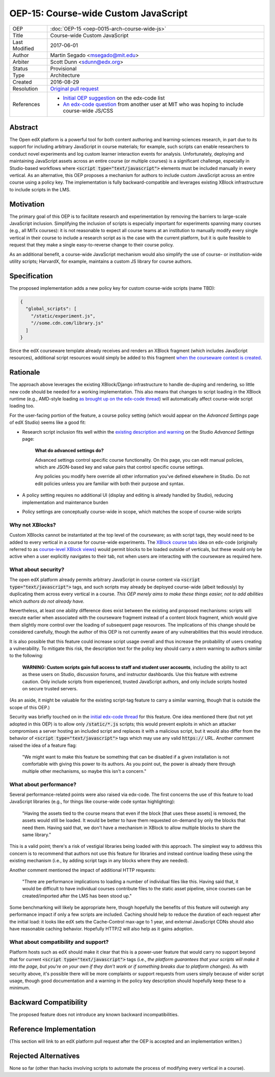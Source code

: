 #####################################
OEP-15: Course-wide Custom JavaScript
#####################################

+---------------+----------------------------------------------------+
| OEP           | :doc:`OEP-15 <oep-0015-arch-course-wide-js>`       |
+---------------+----------------------------------------------------+
| Title         | Course-wide Custom JavaScript                      |
+---------------+----------------------------------------------------+
| Last Modified | 2017-06-01                                         |
+---------------+----------------------------------------------------+
| Author        | Martin Segado <msegado@mit.edu>                    |
+---------------+----------------------------------------------------+
| Arbiter       | Scott Dunn <sdunn@edx.org>                         |
+---------------+----------------------------------------------------+
| Status        | Provisional                                        |
+---------------+----------------------------------------------------+
| Type          | Architecture                                       |
+---------------+----------------------------------------------------+
| Created       | 2016-08-29                                         |
+---------------+----------------------------------------------------+
| Resolution    | `Original pull request`_                           |
+---------------+----------------------------------------------------+
| References    | - `Initial OEP suggestion`_ on the edx-code list   |
|               | - `An edx-code question`_ from another user at MIT |
|               |   who was hoping to include course-wide JS/CSS     |
+---------------+----------------------------------------------------+

.. _Original pull request: https://github.com/edx/open-edx-proposals/pull/43
.. _Initial OEP suggestion: https://groups.google.com/d/topic/edx-code/T83TDxhH74E/discussion
.. _An edx-code question: https://groups.google.com/d/topic/edx-code/idjPWUIx8Ls/discussion

Abstract
########

The Open edX platform is a powerful tool for both content authoring and learning-sciences research, in part due to its support for including arbitrary JavaScript in course materials; for example, such scripts can enable researchers to conduct novel experiments and log custom learner interaction events for analysis. Unfortunately, deploying and maintaining JavaScript assets across an entire course (or multiple courses) is a significant challenge, especially in Studio-based workflows where :code:`<script type="text/javascript">` elements must be included manually in every vertical. As an alternative, this OEP proposes a mechanism for authors to include custom JavaScript across an entire course using a policy key. The implementation is fully backward-compatible and leverages existing XBlock infrastructure to include scripts in the LMS.

Motivation
##########

The primary goal of this OEP is to facilitate research and experimentation by removing the barriers to large-scale JavaScript inclusion. Simplifying the inclusion of scripts is especially important for experiments spanning many courses (e.g., all MITx courses): it is not reasonable to expect all course teams at an institution to manually modify every single vertical in their course to include a research script as is the case with the current platform, but it is quite feasible to request that they make a single easy-to-reverse change to their course policy.

As an additional benefit, a course-wide JavaScript mechanism would also simplify the use of course- or institution-wide utility scripts; HarvardX, for example, maintains a custom JS library for course authors.

Specification
#############

The proposed implementation adds a new policy key for custom course-wide scripts (name TBD):

.. code-block:: json

   {
     "global_scripts": [
       "/static/experiment.js",
       "//some.cdn.com/library.js"
     ]
   }

Since the edX courseware template already receives and renders an XBlock fragment (which includes JavaScript resources), additional script resources would simply be added to this fragment `when the courseware context is created`_.

.. _when the courseware context is created: https://github.com/edx/edx-platform/blob/d497e194623dd32ad5a66f141529129267db645c/lms/djangoapps/courseware/views/index.py#L372-L441

Rationale
#########

The approach above leverages the existing XBlock/Django infrastructure to handle de-duping and rendering, so little new code should be needed for a working implementation. This also means that changes to script loading in the XBlock runtime (e.g., AMD-style loading `as brought up on the edx-code thread`_) will automatically affect course-wide script loading too.

For the user-facing portion of the feature, a course policy setting (which would appear on the *Advanced Settings* page of edX Studio) seems like a good fit:

- Research script inclusion fits well within the `existing description and warning`_ on the Studio *Advanced Settings* page:

    **What do advanced settings do?**

    Advanced settings control specific course functionality. On this page, you can edit manual policies, which are JSON-based key and value pairs that control specific course settings.

    Any policies you modify here override all other information you've defined elsewhere in Studio. Do not edit policies unless you are familiar with both their purpose and syntax.

- A policy setting requires no additional UI (display and editing is already handled by Studio), reducing implementation and maintenance burden

- Policy settings are conceptually course-wide in scope, which matches the scope of course-wide scripts

.. _as brought up on the edx-code thread: https://groups.google.com/d/msg/edx-code/T83TDxhH74E/cOKZkpkTAQAJ
.. _existing description and warning: https://github.com/edx/edx-platform/blob/d497e194623dd32ad5a66f141529129267db645c/cms/templates/settings_advanced.html#L83-L86

Why not XBlocks?
****************

Custom XBlocks cannot be instantiated at the top level of the courseware; as with script tags, they would need to be added to every vertical in a course for course-wide experiments. The `XBlock course tabs`_ idea on edx-code (originally referred to as `course-level XBlock views`_) would permit blocks to be loaded outside of verticals, but these would only be active when a user explicitly navigates to their tab, not when users are interacting with the courseware as required here.

.. _course-level XBlock views: https://groups.google.com/d/topic/edx-code/Xlfof0JFlMo/discussion
.. _XBlock course tabs: https://groups.google.com/d/topic/edx-code/ywjXV0wzQiw/discussion

What about security?
********************

The open edX platform already permits arbitrary JavaScript in course content via :code:`<script type="text/javascript">` tags, and such scripts may already be deployed course-wide (albeit tediously) by duplicating them across every vertical in a course. *This OEP merely aims to make these things easier, not to add abilities which authors do not already have.*

Nevertheless, at least one ability difference does exist between the existing and proposed mechanisms: scripts will execute earlier when associated with the courseware fragment instead of a content block fragment, which would give them slightly more control over the loading of subsequent page resources. The implications of this change should be considered carefully, though the author of this OEP is not currently aware of any vulnerabilities that this would introduce.

It is also possible that this feature could increase script usage overall and thus increase the probability of users creating a vulnerability. To mitigate this risk, the description text for the policy key should carry a stern warning to authors similar to the following:

    **WARNING: Custom scripts gain full access to staff and student user accounts**, including the ability to act as these users on Studio, discussion forums, and instructor dashboards. Use this feature with extreme caution. Only include scripts from experienced, trusted JavaScript authors, and only include scripts hosted on secure trusted servers.

(As an aside, it might be valuable for the existing script-tag feature to carry a similar warning, though that is outside the scope of this OEP.)

Security was briefly touched on in the `initial edx-code thread`_ for this feature. One idea mentioned there (but not yet adopted in this OEP) is to allow only :code:`/static/*.js` scripts; this would prevent exploits in which an attacker compromises a server hosting an included script and replaces it with a malicious script, but it would also differ from the behavior of :code:`<script type="text/javascript">` tags which may use any valid :code:`https://` URL. Another comment raised the idea of a feature flag:

    "We might want to make this feature be something that can be disabled if a given installation is not comfortable with giving this power to its authors. As you point out, the power is already there through multiple other mechanisms, so maybe this isn't a concern."

.. _initial edx-code thread: https://groups.google.com/forum/#!topic/edx-code/T83TDxhH74E/discussion

What about performance?
***********************

Several performance-related points were also raised via edx-code. The first concerns the use of this feature to load JavaScript libraries (e.g., for things like course-wide code syntax highlighting):

    "Having the assets tied to the course means that even if the block [that uses these assets] is removed, the assets would still be loaded. It would be better to have them requested on-demand by only the blocks that need them. Having said that, we don't have a mechanism in XBlock to allow multiple blocks to share the same library."

This is a valid point; there's a risk of vestigial libraries being loaded with this approach. The simplest way to address this concern is to recommend that authors not use this feature for libraries and instead continue loading these using the existing mechanism (i.e., by adding script tags in any blocks where they are needed).

Another comment mentioned the impact of additional HTTP requests:

    "There are performance implications to loading a number of individual files like this. Having said that, it would be difficult to have individual courses contribute files to the static asset pipeline, since courses can be created/imported after the LMS has been stood up."

Some benchmarking will likely be appropriate here, though hopefully the benefits of this feature will outweigh any performance impact if only a few scripts are included. Caching should help to reduce the duration of each request after the initial load: it looks like edX sets the Cache-Control max-age to 1 year, and external JavaScript CDNs should also have reasonable caching behavior. Hopefully HTTP/2 will also help as it gains adoption.

What about compatibility and support?
*************************************

Platform hosts such as edX should make it clear that this is a power-user feature that would carry no support beyond that for current :code:`<script type="text/javascript">` tags (i.e., *the platform guarantees that your scripts will make it into the page, but you're on your own if they don't work or if something breaks due to platform changes*). As with security above, it's possible there will be more complaints or support requests from users simply because of wider script usage, though good documentation and a warning in the policy key description should hopefully keep these to a minimum.

Backward Compatibility
#######################

The proposed feature does not introduce any known backward incompatibilities.

Reference Implementation
########################

(This section will link to an edX platform pull request after the OEP is accepted and an implementation written.)

Rejected Alternatives
#####################

None so far (other than hacks involving scripts to automate the process of modifying every vertical in a course).
